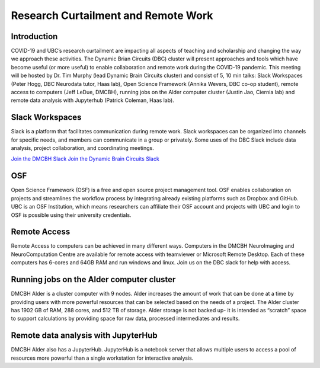 ============================
Research Curtailment and Remote Work
============================

Introduction
============
COVID-19 and UBC’s research curtailment are impacting all aspects of teaching and scholarship and changing the way we approach these activities. The Dynamic Brian Circuits (DBC) cluster will present approaches and tools which have become useful (or more useful) to enable collaboration and remote work during the COVID-19 pandemic.  This meeting will be hosted by Dr. Tim Murphy (lead Dynamic Brain Circuits cluster) and consist of 5, 10 min talks: Slack Workspaces (Peter Hogg, DBC Neurodata tutor, Haas lab), Open Science Framework (Annika Wevers, DBC co-op student), remote access to computers (Jeff LeDue, DMCBH), running jobs on the Alder computer cluster (Justin Jao, Ciernia lab) and remote data analysis with Jupyterhub (Patrick Coleman, Haas lab).

Slack Workspaces
============
Slack is a platform that facilitates communication during remote work. Slack workspaces can be organized into channels for specific needs, and members can communicate in a group or privately. Some uses of the DBC Slack include data analysis, project collaboration, and coordinating meetings.   

`Join the DMCBH Slack <https://join.slack.com/t/ubcdmcbh/signup>`_   
`Join the Dynamic Brain Circuits Slack <https://join.slack.com/t/dynamicbraincircuits/shared_invite/zt-ee3fk7sz-GYtQZOA0~04t7bziibQkpw>`_ 

OSF
============
Open Science Framework (OSF) is a free and open source project management tool. OSF enables collaboration on projects and streamlines the workflow process by integrating already existing platforms such as Dropbox and GitHub. UBC is an OSF Institution, which means researchers can affiliate their OSF account and projects with UBC and login to OSF is possible using their university credentials.

Remote Access
============
Remote Access to computers can be achieved in many different ways.  Computers in the DMCBH NeuroImaging and NeuroComputation Centre are available for remote access with teamviewer or Microsoft Remote Desktop.  Each of these computers has 6-cores and 64GB RAM and run windows and linux.  Join us on the DBC slack for help with access.

Running jobs on the Alder computer cluster
============
DMCBH Alder is a cluster computer with 9 nodes. Alder increases the amount of work that can be done at a time by providing users with more powerful resources that can be selected based on the needs of a project. The Alder cluster has 1902 GB of RAM, 288 cores, and 512 TB of storage. 
Alder storage is not backed up- it is intended as “scratch” space to support calculations by providing space for raw data, processed intermediates and results.

Remote data analysis with JupyterHub
============
DMCBH Alder also has a JupyterHub. JupyterHub is a notebook server that allows multiple users to access a pool of resources more powerful than a single workstation for interactive analysis.
